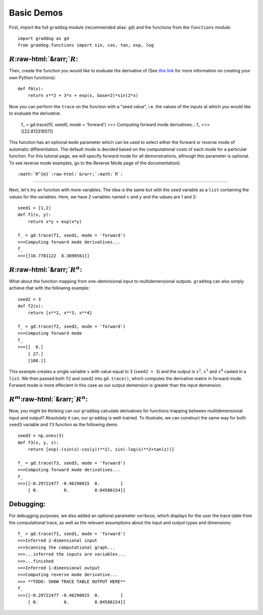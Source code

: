 Basic Demos
===========

.. role:: raw-html(raw)
   :format: html

First, import the full ``graddog`` module (recommended alias: ``gd``) and the functions from the ``functions`` module::

    import graddog as gd
    from graddog.functions import sin, cos, tan, exp, log

:math:`R`:raw-html:`&rarr;`:math:`R`:
--------------------------------------
Then, create the function you would like to evaluate the derivative of (See `this link <http://introtopython.org/introducing_functions.html>`_ for more information on creating your own Python functions)::

    def f0(x):
        return x**2 + 3*x + exp(x, base=2)*sin(2*x)

Now you can perform the ``trace`` on the function with a "seed value", i.e. the values of the inputs at which you would like to evaluate the derivative. 

 f_ = gd.trace(f0, seed0, mode = 'forward')
 >>> Computing forward mode derivatives...
 f_
 >>>[[22.81331607]]

This function has an optional ``mode`` parameter which can be used to select either the forward or reverse mode of automatic differentiation. The default mode is decided based on the computational costs of each mode for a particular function. For this tutorial page, we will specify forward mode for all demonstrations, although this parameter is optional. To see reverse mode examples, go to the Reverse Mode page of the documentation)::

    


:math:`R^{m}`:raw-html:`&rarr;`:math:`R`:
------------------------------------------

Next, let's try an function with more variables. The idea is the same but with the ``seed`` variable as a ``list`` containing the values for the variables. Here, we have 2 variables named :math:`x` and :math:`y` and the values are 1 and 2::

    seed1 = [1,2]
    def f1(x, y):
        return x*y + exp(x*y)

    f_ = gd.trace(f1, seed1, mode = 'forward')
    >>>Computing forward mode derivatives...
    f_
    >>>[[16.7781122  8.3890561]]



:math:`R`:raw-html:`&rarr;`:math:`R^{n}`:
-----------------------------------------

What about the function mapping from one-deminsional input to multidemensional outputs. ``graddog`` can also simply achieve that with the following example::

    seed2 = 3
    def f2(x):
        return [x**2, x**3, x**4]

    f_ = gd.trace(f2, seed2, mode = 'forward')
    >>>Computing forward mode
    f_
    >>>[[  6.]
        [ 27.]
        [108.]]

This example creates a single variable :math:`x` with value equal to 3 (``seed2 = 3``) and the output is :math:`x^{2}`, :math:`x^{3}` and :math:`x^{4}` casted in a ``list``. We then passed both ``f2`` and ``seed2`` into ``gd.trace()``, which computes the derivative matrix in forward mode. Forward mode is more effecient in this case as our output demension is greater than the input demension. 


:math:`R^{m}`:raw-html:`&rarr;`:math:`R^{n}`:
---------------------------------------------

Now, you might be thinking can our ``graddog`` calculate derivatives for functions mapping between mulitdemensional input and output? Absolutely it can, our ``graddog`` is well-trained. To illustrate, we can construct the same way for both ``seed3`` variable and ``f3`` function as the following demo ::

    seed3 = np.ones(3)
    def f3(x, y, z):
        return [exp(-(sin(x)-cos(y))**2), sin(-log(x)**2+tan(z))]

    f_ = gd.trace(f3, seed3, mode = 'forward')
    >>>Computing forward mode derivatives...
    f_
    >>>[[-0.29722477 -0.46290015  0.        ]
        [ 0.          0.          0.04586154]]


Debugging:
---------------------------------------------
For debugging purposes, we also added an optional parameter ``verbose``, which displays for the user the trace table from the computational trace, as well as the relevant assumptions about the input and output types and dimensions::


    f_ = gd.trace(f1, seed1, mode = 'forward')
    >>>Inferred 2-dimensional input
    >>>Scanning the computational graph...
    >>>...inferred the inputs are variables...
    >>>...finished
    >>>Inferred 1-dimensional output
    >>>Computing reverse mode derivative...
    >>> **TODO: SHOW TRACE TABLE OUTPUT HERE**
    f_
    >>>[[-0.29722477 -0.46290015  0.        ]
        [ 0.          0.          0.04586154]]






